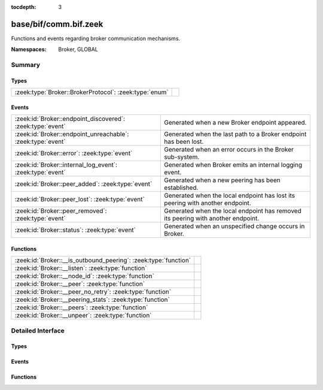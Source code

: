 :tocdepth: 3

base/bif/comm.bif.zeek
======================
.. zeek:namespace:: Broker
.. zeek:namespace:: GLOBAL

Functions and events regarding broker communication mechanisms.

:Namespaces: Broker, GLOBAL

Summary
~~~~~~~
Types
#####
====================================================== =
:zeek:type:`Broker::BrokerProtocol`: :zeek:type:`enum` 
====================================================== =

Events
######
=========================================================== ======================================================================
:zeek:id:`Broker::endpoint_discovered`: :zeek:type:`event`  Generated when a new Broker endpoint appeared.
:zeek:id:`Broker::endpoint_unreachable`: :zeek:type:`event` Generated when the last path to a Broker endpoint has been lost.
:zeek:id:`Broker::error`: :zeek:type:`event`                Generated when an error occurs in the Broker sub-system.
:zeek:id:`Broker::internal_log_event`: :zeek:type:`event`   Generated when Broker emits an internal logging event.
:zeek:id:`Broker::peer_added`: :zeek:type:`event`           Generated when a new peering has been established.
:zeek:id:`Broker::peer_lost`: :zeek:type:`event`            Generated when the local endpoint has lost its peering with another
                                                            endpoint.
:zeek:id:`Broker::peer_removed`: :zeek:type:`event`         Generated when the local endpoint has removed its peering with another
                                                            endpoint.
:zeek:id:`Broker::status`: :zeek:type:`event`               Generated when an unspecified change occurs in Broker.
=========================================================== ======================================================================

Functions
#########
=============================================================== =
:zeek:id:`Broker::__is_outbound_peering`: :zeek:type:`function` 
:zeek:id:`Broker::__listen`: :zeek:type:`function`              
:zeek:id:`Broker::__node_id`: :zeek:type:`function`             
:zeek:id:`Broker::__peer`: :zeek:type:`function`                
:zeek:id:`Broker::__peer_no_retry`: :zeek:type:`function`       
:zeek:id:`Broker::__peering_stats`: :zeek:type:`function`       
:zeek:id:`Broker::__peers`: :zeek:type:`function`               
:zeek:id:`Broker::__unpeer`: :zeek:type:`function`              
=============================================================== =


Detailed Interface
~~~~~~~~~~~~~~~~~~
Types
#####
.. zeek:type:: Broker::BrokerProtocol
   :source-code: base/bif/comm.bif.zeek 149 149

   :Type: :zeek:type:`enum`

      .. zeek:enum:: Broker::NATIVE Broker::BrokerProtocol

      .. zeek:enum:: Broker::WEBSOCKET Broker::BrokerProtocol


Events
######
.. zeek:id:: Broker::endpoint_discovered
   :source-code: base/bif/comm.bif.zeek 78 78

   :Type: :zeek:type:`event` (endpoint: :zeek:type:`Broker::EndpointInfo`, msg: :zeek:type:`string`)

   Generated when a new Broker endpoint appeared.

.. zeek:id:: Broker::endpoint_unreachable
   :source-code: base/bif/comm.bif.zeek 82 82

   :Type: :zeek:type:`event` (endpoint: :zeek:type:`Broker::EndpointInfo`, msg: :zeek:type:`string`)

   Generated when the last path to a Broker endpoint has been lost.

.. zeek:id:: Broker::error
   :source-code: base/frameworks/broker/log.zeek 83 96

   :Type: :zeek:type:`event` (code: :zeek:type:`Broker::ErrorCode`, msg: :zeek:type:`string`)

   Generated when an error occurs in the Broker sub-system. This event
   reports local errors in Broker, as indicated by the provided
   :zeek:type:`Broker::ErrorCode`.
   

   :param code: the type of error that triggered this event.
   

   :param msg: a message providing additional context.
   
   .. zeek:see:: Broker::peer_added Broker::peer_removed Broker::peer_lost
      Broker::endpoint_discovered Broker::endpoint_unreachable Broker::status

.. zeek:id:: Broker::internal_log_event
   :source-code: base/frameworks/broker/log.zeek 98 122

   :Type: :zeek:type:`event` (lvl: :zeek:type:`Broker::LogSeverityLevel`, id: :zeek:type:`string`, description: :zeek:type:`string`)

   Generated when Broker emits an internal logging event.
   

   :param lvl: the severity of the event as reported by Broker.
   

   :param id: an identifier for the event type.
   

   :param description: a message providing additional context.

.. zeek:id:: Broker::peer_added
   :source-code: base/bif/comm.bif.zeek 36 36

   :Type: :zeek:type:`event` (endpoint: :zeek:type:`Broker::EndpointInfo`, msg: :zeek:type:`string`)

   Generated when a new peering has been established. Both sides of the peering
   receive this event, created independently in each endpoint. For the endpoint
   establishing the peering, the added endpoint's network information will match
   the address and port provided to :zeek:see:`Broker::peer`; for the listening
   endpoint it's the peer's TCP client's address and (likely ephemeral) TCP
   port.
   

   :param endpoint: the added endpoint's Broker ID and connection information.
   

   :param msg: a message providing additional context.
   
   .. zeek:see:: Broker::peer_removed Broker::peer_lost
      Broker::endpoint_discovered Broker::endpoint_unreachable
      Broker::status Broker::error

.. zeek:id:: Broker::peer_lost
   :source-code: base/bif/comm.bif.zeek 74 74

   :Type: :zeek:type:`event` (endpoint: :zeek:type:`Broker::EndpointInfo`, msg: :zeek:type:`string`)

   Generated when the local endpoint has lost its peering with another
   endpoint. This event fires when the other endpoint stops or removes the
   peering for some other reason. This event is independent of the original
   directionality of connection establishment.
   

   :param endpoint: the lost endpoint's Broker ID and connection information.
   

   :param msg: a message providing additional context.
   
   .. zeek:see:: Broker::peer_added Broker::peer_removed
      Broker::endpoint_discovered Broker::endpoint_unreachable
      Broker::status Broker::error

.. zeek:id:: Broker::peer_removed
   :source-code: base/bif/comm.bif.zeek 59 59

   :Type: :zeek:type:`event` (endpoint: :zeek:type:`Broker::EndpointInfo`, msg: :zeek:type:`string`)

   Generated when the local endpoint has removed its peering with another
   endpoint. This event can fire for multiple reasons, such as a local call to
   :zeek:see:`Broker::unpeer`, or because Broker autonomously decides to
   unpeer. One reason it might do this is message I/O backpressure overflow,
   meaning that the remote peer cannot keep up with the stream of messages the
   local endpoint sends it. Regardless of the cause, the remote endpoint will
   locally trigger a corresponding :zeek:see:`Broker::peer_lost` event once the
   peering ends. These events are independent of the original directionality of
   TCP connection establishment and only reflect which endpoint terminates the
   peering.
   

   :param endpoint: the removed endpoint's Broker ID and connection information.
   

   :param msg: a message providing additional context. If backpressure overflow
        caused this unpeering, the message contains the string
        *caf::sec::backpressure_overflow*.
   
   .. zeek:see:: Broker::peer_added Broker::peer_lost
      Broker::endpoint_discovered Broker::endpoint_unreachable
      Broker::status Broker::error

.. zeek:id:: Broker::status
   :source-code: base/bif/comm.bif.zeek 96 96

   :Type: :zeek:type:`event` (endpoint: :zeek:type:`Broker::EndpointInfo`, msg: :zeek:type:`string`)

   Generated when an unspecified change occurs in Broker. This event only fires
   when the status change isn't covered by more specific Broker events. The
   provided message string may be empty.
   

   :param endpoint: the Broker ID and connection information, if available,
             of the endpoint the update relates to.
   

   :param msg: a message providing additional context.
   
   .. zeek:see:: Broker::peer_added Broker::peer_removed Broker::peer_lost
      Broker::endpoint_discovered Broker::endpoint_unreachable Broker::error

Functions
#########
.. zeek:id:: Broker::__is_outbound_peering
   :source-code: base/bif/comm.bif.zeek 167 167

   :Type: :zeek:type:`function` (a: :zeek:type:`string`, p: :zeek:type:`port`) : :zeek:type:`bool`


.. zeek:id:: Broker::__listen
   :source-code: base/bif/comm.bif.zeek 155 155

   :Type: :zeek:type:`function` (a: :zeek:type:`string`, p: :zeek:type:`port`, proto: :zeek:type:`Broker::BrokerProtocol`) : :zeek:type:`port`


.. zeek:id:: Broker::__node_id
   :source-code: base/bif/comm.bif.zeek 173 173

   :Type: :zeek:type:`function` () : :zeek:type:`string`


.. zeek:id:: Broker::__peer
   :source-code: base/bif/comm.bif.zeek 158 158

   :Type: :zeek:type:`function` (a: :zeek:type:`string`, p: :zeek:type:`port`, retry: :zeek:type:`interval`) : :zeek:type:`bool`


.. zeek:id:: Broker::__peer_no_retry
   :source-code: base/bif/comm.bif.zeek 161 161

   :Type: :zeek:type:`function` (a: :zeek:type:`string`, p: :zeek:type:`port`) : :zeek:type:`bool`


.. zeek:id:: Broker::__peering_stats
   :source-code: base/bif/comm.bif.zeek 176 176

   :Type: :zeek:type:`function` () : :zeek:type:`BrokerPeeringStatsTable`


.. zeek:id:: Broker::__peers
   :source-code: base/bif/comm.bif.zeek 170 170

   :Type: :zeek:type:`function` () : :zeek:type:`Broker::PeerInfos`


.. zeek:id:: Broker::__unpeer
   :source-code: base/bif/comm.bif.zeek 164 164

   :Type: :zeek:type:`function` (a: :zeek:type:`string`, p: :zeek:type:`port`) : :zeek:type:`bool`



